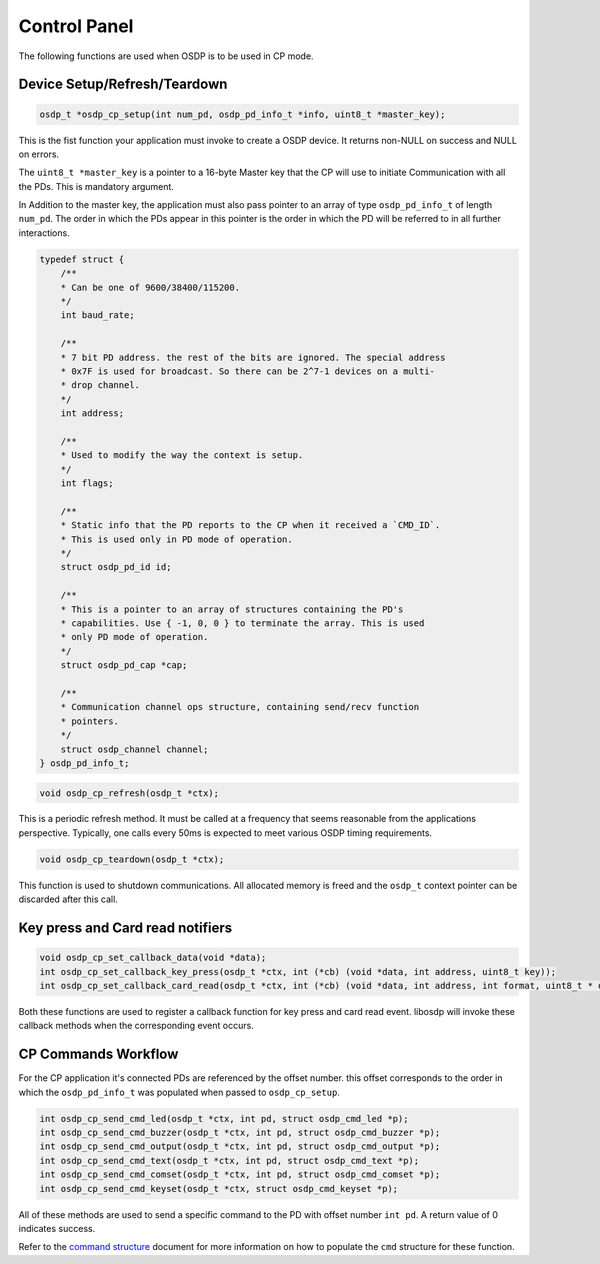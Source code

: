 Control Panel
=============

The following functions are used when OSDP is to be used in CP mode.

Device Setup/Refresh/Teardown
-----------------------------

.. code:: c

   osdp_t *osdp_cp_setup(int num_pd, osdp_pd_info_t *info, uint8_t *master_key);

This is the fist function your application must invoke to create a OSDP device.
It returns non-NULL on success and NULL on errors.

The ``uint8_t *master_key`` is a pointer to a 16-byte Master key that the CP
will use to initiate Communication with all the PDs. This is mandatory argument.

In Addition to the master key, the application must also pass pointer to an
array of type ``osdp_pd_info_t`` of length ``num_pd``. The order in which the
PDs appear in this pointer is the order in which the PD will be referred to in
all further interactions.

.. code:: c

    typedef struct {
        /**
        * Can be one of 9600/38400/115200.
        */
        int baud_rate;

        /**
        * 7 bit PD address. the rest of the bits are ignored. The special address
        * 0x7F is used for broadcast. So there can be 2^7-1 devices on a multi-
        * drop channel.
        */
        int address;

        /**
        * Used to modify the way the context is setup.
        */
        int flags;

        /**
        * Static info that the PD reports to the CP when it received a `CMD_ID`.
        * This is used only in PD mode of operation.
        */
        struct osdp_pd_id id;

        /**
        * This is a pointer to an array of structures containing the PD's
        * capabilities. Use { -1, 0, 0 } to terminate the array. This is used
        * only PD mode of operation.
        */
        struct osdp_pd_cap *cap;

        /**
        * Communication channel ops structure, containing send/recv function
        * pointers.
        */
        struct osdp_channel channel;
    } osdp_pd_info_t;

.. code:: c

    void osdp_cp_refresh(osdp_t *ctx);

This is a periodic refresh method. It must be called at a frequency that seems
reasonable from the applications perspective. Typically, one calls every 50ms
is expected to meet various OSDP timing requirements.

.. code:: c

   void osdp_cp_teardown(osdp_t *ctx);

This function is used to shutdown communications. All allocated memory is freed
and the ``osdp_t`` context pointer can be discarded after this call.

Key press and Card read notifiers
---------------------------------

.. code:: c

    void osdp_cp_set_callback_data(void *data);
    int osdp_cp_set_callback_key_press(osdp_t *ctx, int (*cb) (void *data, int address, uint8_t key));
    int osdp_cp_set_callback_card_read(osdp_t *ctx, int (*cb) (void *data, int address, int format, uint8_t * data, int len));

Both these functions are used to register a callback function for key press and
card read event. libosdp will invoke these callback methods when the
corresponding event occurs.

CP Commands Workflow
--------------------

For the CP application it's connected PDs are referenced by the offset number.
this offset corresponds to the order in which the ``osdp_pd_info_t`` was
populated when passed to ``osdp_cp_setup``.

.. code:: c

    int osdp_cp_send_cmd_led(osdp_t *ctx, int pd, struct osdp_cmd_led *p);
    int osdp_cp_send_cmd_buzzer(osdp_t *ctx, int pd, struct osdp_cmd_buzzer *p);
    int osdp_cp_send_cmd_output(osdp_t *ctx, int pd, struct osdp_cmd_output *p);
    int osdp_cp_send_cmd_text(osdp_t *ctx, int pd, struct osdp_cmd_text *p);
    int osdp_cp_send_cmd_comset(osdp_t *ctx, int pd, struct osdp_cmd_comset *p);
    int osdp_cp_send_cmd_keyset(osdp_t *ctx, struct osdp_cmd_keyset *p);

All of these methods are used to send a specific command to the PD with offset
number ``int pd``. A return value of 0 indicates success.

Refer to the `command structure`_ document for more information on how to
populate the ``cmd`` structure for these function.

.. _command structure: command-structure.html
